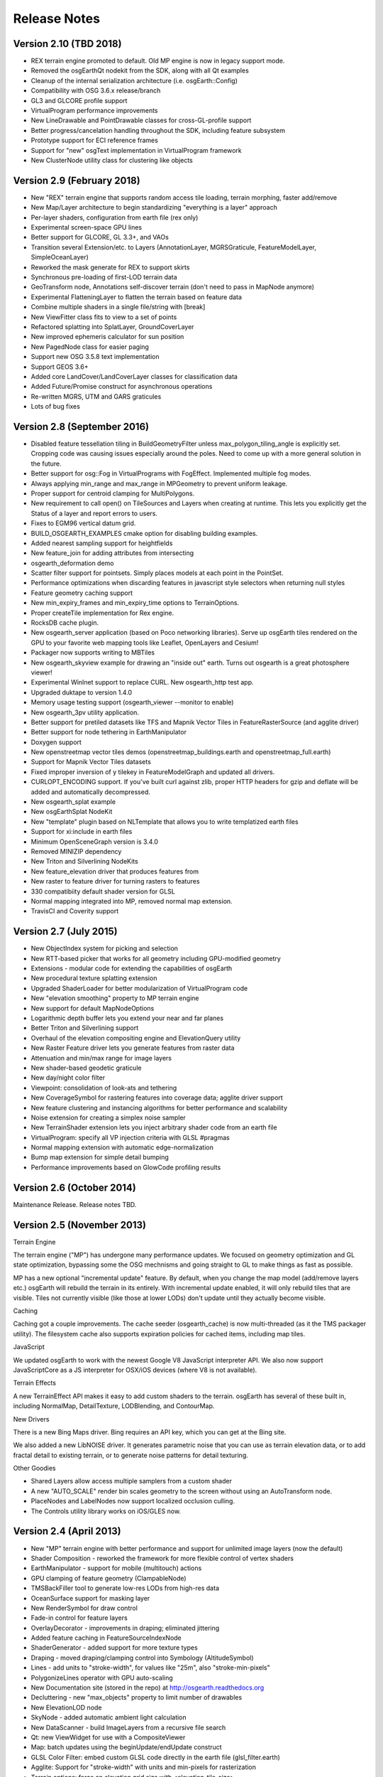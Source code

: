 Release Notes
=============

Version 2.10 (TBD 2018)
----------------------------
* REX terrain engine promoted to default. Old MP engine is now in legacy support mode.
* Removed the osgEarthQt nodekit from the SDK, along with all Qt examples
* Cleanup of the internal serialization architecture (i.e. osgEarth::Config)
* Compatibility with OSG 3.6.x release/branch
* GL3 and GLCORE profile support
* VirtualProgram performance improvements
* New LineDrawable and PointDrawable classes for cross-GL-profile support
* Better progress/cancelation handling throughout the SDK, including feature subsystem
* Prototype support for ECI reference frames
* Support for "new" osgText implementation in VirtualProgram framework
* New ClusterNode utility class for clustering like objects

Version 2.9 (February 2018)
---------------------------

* New "REX" terrain engine that supports random access tile loading, terrain morphing, faster add/remove
* New Map/Layer architecture to begin standardizing "everything is a layer" approach
* Per-layer shaders, configuration from earth file (rex only)
* Experimental screen-space GPU lines
* Better support for GLCORE, GL 3.3+, and VAOs
* Transition several Extension/etc. to Layers (AnnotationLayer, MGRSGraticule, FeatureModelLayer, SimpleOceanLayer)
* Reworked the mask generate for REX to support skirts
* Synchronous pre-loading of first-LOD terrain data
* GeoTransform node, Annotations self-discover terrain (don't need to pass in MapNode anymore)
* Experimental FlatteningLayer to flatten the terrain based on feature data
* Combine multiple shaders in a single file/string with [break]
* New ViewFitter class fits to view to a set of points
* Refactored splatting into SplatLayer, GroundCoverLayer
* New improved ephemeris calculator for sun position
* New PagedNode class for easier paging
* Support new OSG 3.5.8 text implementation
* Support GEOS 3.6+
* Added core LandCover/LandCoverLayer classes for classification data
* Added Future/Promise construct for asynchronous operations
* Re-written MGRS, UTM and GARS graticules
* Lots of bug fixes

Version 2.8 (September 2016)
---------------------------

* Disabled feature tessellation tiling in BuildGeometryFilter unless max_polygon_tiling_angle is explicitly set.  Cropping code was causing issues especially around the poles.  Need to come up with a more general solution in the future.
* Better support for osg::Fog in VirtualPrograms with FogEffect.  Implemented multiple fog modes.
* Always applying min_range and max_range in MPGeometry to prevent uniform leakage.
* Proper support for centroid clamping for MultiPolygons.
* New requirement to call open() on TileSources and Layers when creating at runtime.  This lets you explicitly get the Status of a layer and report errors to users.
* Fixes to EGM96 vertical datum grid.
* BUILD_OSGEARTH_EXAMPLES cmake option for disabling building examples.
* Added nearest sampling support for heightfields
* New feature_join for adding attributes from intersecting 
* osgearth_deformation demo
* Scatter filter support for pointsets.  Simply places models at each point in the PointSet.
* Performance optimizations when discarding features in javascript style selectors when returning null styles
* Feature geometry caching support
* New min_expiry_frames and min_expiry_time options to TerrainOptions.
* Proper createTile implementation for Rex engine.
* RocksDB cache plugin.
* New osgearth_server application (based on Poco networking libraries).  Serve up osgEarth tiles rendered on the GPU to your favorite web mapping tools like Leaflet, OpenLayers and Cesium!
* Packager now supports writing to MBTiles
* New osgearth_skyview example for drawing an "inside out" earth.  Turns out osgearth is a great photosphere viewer!
* Experimental WinInet support to replace CURL.  New osgearth_http test app.  
* Upgraded duktape to version 1.4.0
* Memory usage testing support (osgearth_viewer --monitor to enable)
* New osgearth_3pv utility application.
* Better support for pretiled datasets like TFS and Mapnik Vector Tiles in FeatureRasterSource (and agglite driver)
* Better support for node tethering in EarthManipulator
* Doxygen support
* New openstreetmap vector tiles demos (openstreetmap_buildings.earth and openstreetmap_full.earth)
* Support for Mapnik Vector Tiles datasets
* Fixed improper inversion of y tilekey in FeatureModelGraph and updated all drivers.
* CURLOPT_ENCODING support.  If you've built curl against zlib, proper HTTP headers for gzip and deflate will be added and automatically decompressed.
* New osgearth_splat example
* New osgEarthSplat NodeKit
* New "template" plugin based on NLTemplate that allows you to write templatized earth files
* Support for xi:include in earth files
* Minimum OpenSceneGraph version is 3.4.0
* Removed MINIZIP dependency
* New Triton and Silverlining NodeKits
* New feature_elevation driver that produces features from 
* New raster to feature driver for turning rasters to features
* 330 compatibiity default shader version for GLSL
* Normal mapping integrated into MP, removed normal map extension.
* TravisCI and Coverity support

Version 2.7 (July 2015)
---------------------------

* New ObjectIndex system for picking and selection
* New RTT-based picker that works for all geometry including GPU-modified geometry
* Extensions - modular code for extending the capabilities of osgEarth
* New procedural texture splatting extension
* Upgraded ShaderLoader for better modularization of VirtualProgram code
* New "elevation smoothing" property to MP terrain engine
* New support for default MapNodeOptions
* Logarithmic depth buffer lets you extend your near and far planes
* Better Triton and Silverlining support
* Overhaul of the elevation compositing engine and ElevationQuery utility
* New Raster Feature driver lets you generate features from raster data
* Attenuation and min/max range for image layers
* New shader-based geodetic graticule
* New day/night color filter
* Viewpoint: consolidation of look-ats and tethering
* New CoverageSymbol for rastering features into coverage data; agglite driver support
* New feature clustering and instancing algorithms for better performance and scalability
* Noise extension for creating a simplex noise sampler
* New TerrainShader extension lets you inject arbitrary shader code from an earth file
* VirtualProgram: specify all VP injection criteria with GLSL #pragmas
* Normal mapping extension with automatic edge-normalization
* Bump map extension for simple detail bumping
* Performance improvements based on GlowCode profiling results


Version 2.6 (October 2014)
--------------------------

Maintenance Release. Release notes TBD.

Version 2.5 (November 2013)
---------------------------

Terrain Engine

The terrain engine ("MP") has undergone many performance updates. We focused on geometry
optimization and GL state optimization, bypassing some the OSG mechnisms and going straight
to GL to make things as fast as possible.

MP has a new optional "incremental update" feature. By default, when you change the
map model (add/remove layers etc.) osgEarth will rebuild the terrain in its entirely. With
incremental update enabled, it will only rebuild tiles that are visible. Tiles not currently
visible (like those at lower LODs) don't update until they actually become visible.

Caching

Caching got a couple improvements. The cache seeder (osgearth_cache) is now multi-threaded
(as it the TMS packager utility). The filesystem cache also supports expiration policies
for cached items, including map tiles.

JavaScript

We updated osgEarth to work with the newest Google V8 JavaScript interpreter API. We also
now support JavaScriptCore as a JS interpreter for OSX/iOS devices (where V8 is not
available).

Terrain Effects

A new TerrainEffect API makes it easy to add custom shaders to the terrain. osgEarth has
several of these built in, including NormalMap, DetailTexture, LODBlending, and ContourMap.

New Drivers

There is a new Bing Maps driver. Bing requires an API key, which you can get at the Bing site.

We also added a new LibNOISE driver. It generates parametric noise that you can use as
terrain elevation data, or to add fractal detail to existing terrain, or to generate 
noise patterns for detail texturing.

Other Goodies

* Shared Layers allow access multiple samplers from a custom shader
* A new "AUTO_SCALE" render bin scales geometry to the screen without using an AutoTransform node.
* PlaceNodes and LabelNodes now support localized occlusion culling.
* The Controls utility library works on iOS/GLES now.


Version 2.4 (April 2013)
------------------------

* New "MP" terrain engine with better performance and support for unlimited image layers (now the default)
* Shader Composition - reworked the framework for more flexible control of vertex shaders
* EarthManipulator - support for mobile (multitouch) actions
* GPU clamping of feature geometry (ClampableNode)
* TMSBackFiller tool to generate low-res LODs from high-res data
* OceanSurface support for masking layer
* New RenderSymbol for draw control
* Fade-in control for feature layers
* OverlayDecorator - improvements in draping; eliminated jittering
* Added feature caching in FeatureSourceIndexNode
* ShaderGenerator - added support for more texture types
* Draping - moved draping/clamping control into Symbology (AltitudeSymbol)
* Lines - add units to "stroke-width", for values like "25m", also "stroke-min-pixels"
* PolygonizeLines operator with GPU auto-scaling
* New Documentation site (stored in the repo) at http://osgearth.readthedocs.org
* Decluttering - new "max_objects" property to limit number of drawables
* New ElevationLOD node
* SkyNode - added automatic ambient light calculation
* New DataScanner - build ImageLayers from a recursive file search
* Qt: new ViewWidget for use with a CompositeViewer
* Map: batch updates using the beginUpdate/endUpdate construct
* GLSL Color Filter: embed custom GLSL code directly in the earth file (glsl_filter.earth)
* Agglite: Support for "stroke-width" with units and min-pixels for rasterization
* Terrain options: force an elevation grid size with <elevation_tile_size>
* Better iOS support
* New "BYO" terrain engine lets you load an external model as your terrain
* New "first_lod" property lets you force a minimum LOD to start at
* Better support for tiled data layers
* Lots of bug fixes and performance improvements
* New documentation site stored in the osgEarth repo (docs.osgearth.org)
